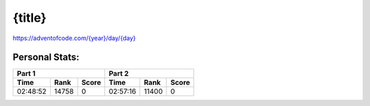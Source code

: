 **************************
{title}
**************************
`<https://adventofcode.com/{year}/day/{day}>`_


Personal Stats:
###############


========  =====  =====  ========  =====  =====
Part 1                  Part 2        
----------------------  ----------------------
Time      Rank   Score  Time      Rank   Score
========  =====  =====  ========  =====  =====
02:48:52  14758      0  02:57:16  11400      0
========  =====  =====  ========  =====  =====